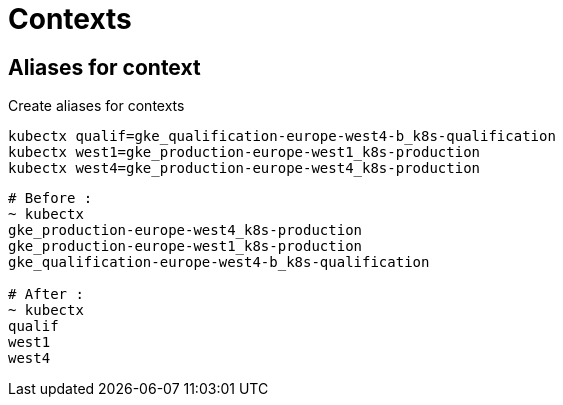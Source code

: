= Contexts

== Aliases for context

.Create aliases for contexts
[source,shell]
----
kubectx qualif=gke_qualification-europe-west4-b_k8s-qualification
kubectx west1=gke_production-europe-west1_k8s-production
kubectx west4=gke_production-europe-west4_k8s-production
----

[source,shell]
----
# Before :
~ kubectx
gke_production-europe-west4_k8s-production
gke_production-europe-west1_k8s-production
gke_qualification-europe-west4-b_k8s-qualification

# After :
~ kubectx
qualif
west1
west4
----
